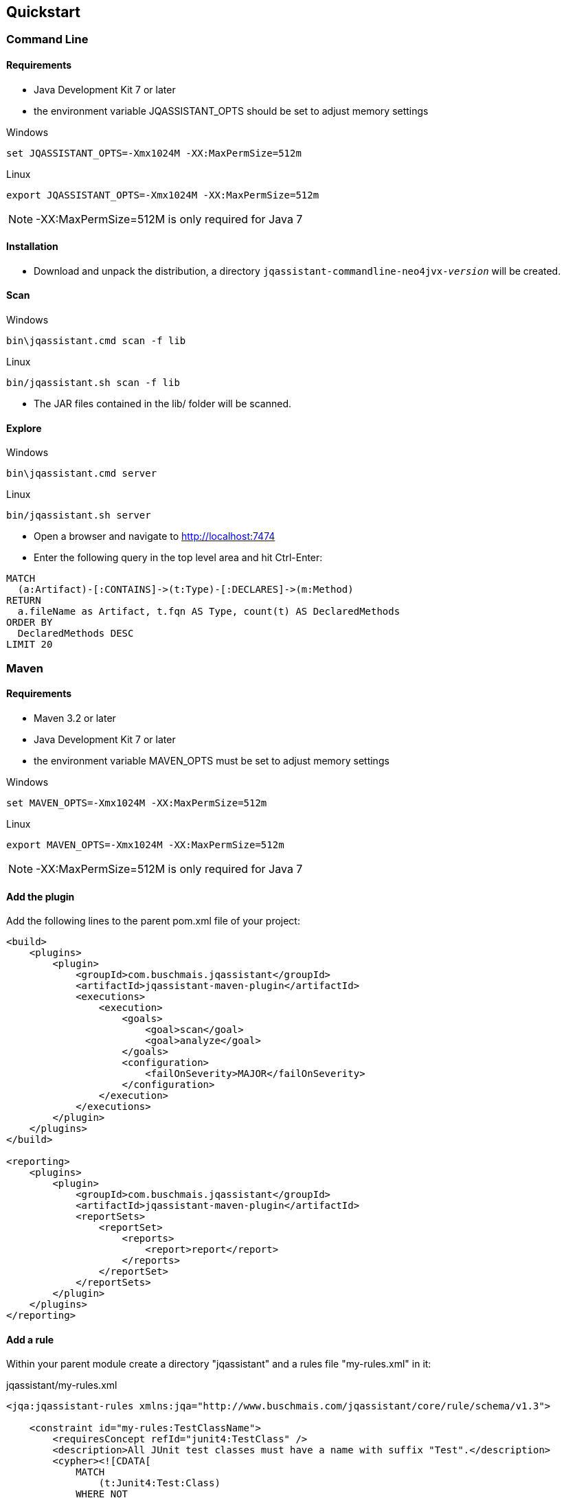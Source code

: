 == Quickstart

=== Command Line

==== Requirements
- Java Development Kit 7 or later
- the environment variable JQASSISTANT_OPTS should be set to adjust memory settings

[source]
.Windows
----
set JQASSISTANT_OPTS=-Xmx1024M -XX:MaxPermSize=512m
----

[source]
.Linux
----
export JQASSISTANT_OPTS=-Xmx1024M -XX:MaxPermSize=512m
----

NOTE: -XX:MaxPermSize=512M is only required for Java 7

==== Installation

* Download and unpack the distribution, a directory
  `jqassistant-commandline-neo4jvx-_version_` will be created.

==== Scan

[source]
.Windows
----
bin\jqassistant.cmd scan -f lib
----

[source]
.Linux
----
bin/jqassistant.sh scan -f lib
----

* The JAR files contained in the lib/ folder will be scanned.

==== Explore

[source]
.Windows
----
bin\jqassistant.cmd server
----

[source]
.Linux
----
bin/jqassistant.sh server
----

* Open a browser and navigate to http://localhost:7474[http://localhost:7474]
* Enter the following query in the top level area and hit Ctrl-Enter:

[source]
----
MATCH
  (a:Artifact)-[:CONTAINS]->(t:Type)-[:DECLARES]->(m:Method)
RETURN
  a.fileName as Artifact, t.fqn AS Type, count(t) AS DeclaredMethods
ORDER BY
  DeclaredMethods DESC
LIMIT 20
----

=== Maven

==== Requirements
- Maven 3.2 or later
- Java Development Kit 7 or later
- the environment variable MAVEN_OPTS must be set to adjust memory settings

[source]
.Windows
----
set MAVEN_OPTS=-Xmx1024M -XX:MaxPermSize=512m
----

[source]
.Linux
----
export MAVEN_OPTS=-Xmx1024M -XX:MaxPermSize=512m
----

NOTE: -XX:MaxPermSize=512M is only required for Java 7

==== Add the plugin

Add the following lines to the parent pom.xml file of your project:

[source,xml]
----
<build>
    <plugins>
        <plugin>
            <groupId>com.buschmais.jqassistant</groupId>
            <artifactId>jqassistant-maven-plugin</artifactId>
            <executions>
                <execution>
                    <goals>
                        <goal>scan</goal>
                        <goal>analyze</goal>
                    </goals>
                    <configuration>
                        <failOnSeverity>MAJOR</failOnSeverity>
                    </configuration>
                </execution>
            </executions>
        </plugin>
    </plugins>
</build>

<reporting>
    <plugins>
        <plugin>
            <groupId>com.buschmais.jqassistant</groupId>
            <artifactId>jqassistant-maven-plugin</artifactId>
            <reportSets>
                <reportSet>
                    <reports>
                        <report>report</report>
                    </reports>
                </reportSet>
            </reportSets>
        </plugin>
    </plugins>
</reporting>
----

==== Add a rule

Within your parent module create a directory "jqassistant" and a rules file "my-rules.xml" in it:

[source,xml]
.jqassistant/my-rules.xml
----
<jqa:jqassistant-rules xmlns:jqa="http://www.buschmais.com/jqassistant/core/rule/schema/v1.3">

    <constraint id="my-rules:TestClassName">
        <requiresConcept refId="junit4:TestClass" />
        <description>All JUnit test classes must have a name with suffix "Test".</description>
        <cypher><![CDATA[
            MATCH
                (t:Junit4:Test:Class)
            WHERE NOT
                t.name =~ ".*Test"
            RETURN
                t AS InvalidTestClass
        ]]></cypher>
    </constraint>

    <group id="default">
        <includeConstraint refId="my-rules:TestClassName" />
    </group>

</jqa:jqassistant-rules>
----

==== Run the build

Execute the following command from your parent module:

[source]
----
mvn install
----

The build will fail with the message specified by your rule if it is violated. If everything is fine you can also create a report as part of your Maven site:

[source]
----
mvn site
----

==== Explore your application

jQAssistant comes with an integrated Neo4j server, you can run it using

[source]
----
mvn jqassistant:server
----

* Open a browser and navigate to http://localhost:7474[http://localhost:7474]
* Enter the follwoing query in the top level area and hit Ctrl-Enter:

[source]
----
MATCH
  (t:Type)-[:DECLARES]->(m:Method)
RETURN
  t.fqn AS Type, count(t) AS DeclaredMethods
ORDER BY
  DeclaredMethods DESC
LIMIT 20
----
